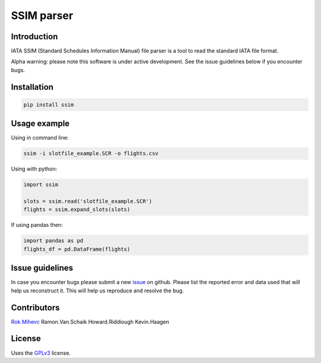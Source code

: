 SSIM parser
===========


Introduction
------------
IATA SSIM (Standard Schedules Information Manual) file parser is a tool to read the standard IATA file format.

Alpha warning: please note this software is under active development. See the issue guidelines below if you encounter bugs.

Installation
------------

.. code-block:: bash

    pip install ssim

Usage example
-------------

Using in command line:

.. code-block:: bash

    ssim -i slotfile_example.SCR -o flights.csv

Using with python:

.. code-block:: python

    import ssim

    slots = ssim.read('slotfile_example.SCR')
    flights = ssim.expand_slots(slots)

If using pandas then:

.. code-block:: python

    import pandas as pd
    flights_df = pd.DataFrame(flights)


Issue guidelines
----------------

In case you encounter bugs please submit a new `issue`_ on github. Please list the reported error and data used that will help us reconstruct it. This will help us reproduce and resolve the bug.

Contributors
-------

Rok.Mihevc_
Ramon.Van.Schaik
Howard.Riddiough
Kevin.Haagen

License
-------

Uses the `GPLv3`_ license.

.. _GPLv3: https://opensource.org/licenses/GPL-3.0
.. _Rok.Mihevc: https://rok.github.io
.. _issue: https://github.com/Schiphol-Hub/ssim/issues/new
